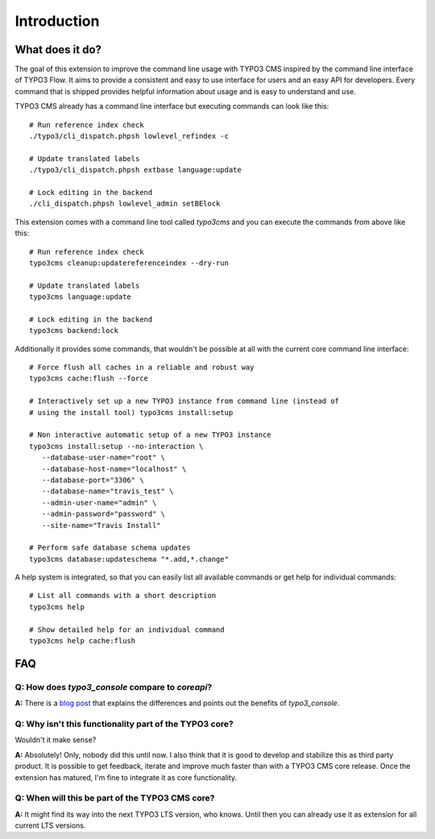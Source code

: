﻿.. include:: ../Includes.txt
.. highlight:: shell

============
Introduction
============

What does it do?
================

The goal of this extension to improve the command line usage with TYPO3 CMS
inspired by the command line interface of TYPO3 Flow. It aims to provide a
consistent and easy to use interface for users and an easy API for developers.
Every command that is shipped provides helpful information about usage and is
easy to understand and use.

TYPO3 CMS already has a command line interface but executing commands can look
like this::

   # Run reference index check
   ./typo3/cli_dispatch.phpsh lowlevel_refindex -c

   # Update translated labels
   ./typo3/cli_dispatch.phpsh extbase language:update

   # Lock editing in the backend
   ./cli_dispatch.phpsh lowlevel_admin setBElock


This extension comes with a command line tool called `typo3cms` and you can
execute the commands from above like this::

   # Run reference index check
   typo3cms cleanup:updatereferenceindex --dry-run

   # Update translated labels
   typo3cms language:update

   # Lock editing in the backend
   typo3cms backend:lock


Additionally it provides some commands, that wouldn't be possible at all with
the current core command line interface::

   # Force flush all caches in a reliable and robust way
   typo3cms cache:flush --force

   # Interactively set up a new TYPO3 instance from command line (instead of
   # using the install tool) typo3cms install:setup

   # Non interactive automatic setup of a new TYPO3 instance
   typo3cms install:setup --no-interaction \
      --database-user-name="root" \
      --database-host-name="localhost" \
      --database-port="3306" \
      --database-name="travis_test" \
      --admin-user-name="admin" \
      --admin-password="password" \
      --site-name="Travis Install"

   # Perform safe database schema updates
   typo3cms database:updateschema "*.add,*.change"

A help system is integrated, so that you can easily list all available commands
or get help for individual commands::

   # List all commands with a short description
   typo3cms help

   # Show detailed help for an individual command
   typo3cms help cache:flush


FAQ
===

**Q:** How does `typo3_console` compare to `coreapi`?
-----------------------------------------------------

**A:** There is a `blog post
<http://insight.helhum.io/post/104528981610/about-the-beauty-and-power-of-typo3console>`__
that explains the differences and points out the benefits of `typo3_console`.


**Q:** Why isn't this functionality part of the TYPO3 core?
-----------------------------------------------------------

Wouldn't it make sense?

**A:** Absolutely! Only, nobody did this until now. I also think that it is
good to develop and stabilize this as third party product. It is possible to
get feedback, iterate and improve much faster than with a TYPO3 CMS core
release. Once the extension has matured, I'm fine to integrate it as core
functionality.


**Q:** When will this be part of the TYPO3 CMS core?
----------------------------------------------------

**A:** It might find its way into the next TYPO3 LTS version, who knows. Until
then you can already use it as extension for all current LTS versions.

